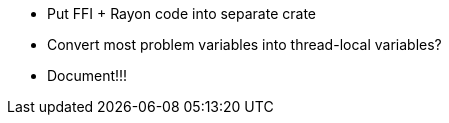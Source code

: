 * Put FFI + Rayon code into separate crate
* Convert most problem variables into thread-local variables?
* Document!!!
